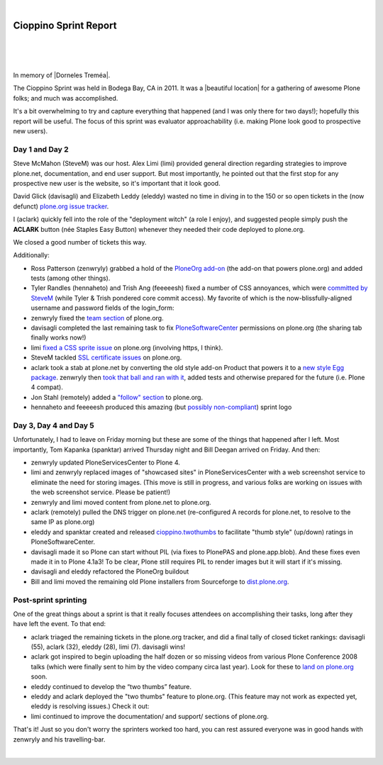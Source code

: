 |

Cioppino Sprint Report
======================

|

.. feed-entry::
   :date: 2011-02-16

|

.. image:: /images/bodega.jpg
    :align: center
    :class: blog-image

|


In memory of |Dorneles Treméa|.

The Cioppino Sprint was held in Bodega Bay, CA in 2011. It was a |beautiful location| for a gathering of awesome Plone folks; and much was accomplished.

.. dorneles

    The passing of Dorneles Treméa
    ------------------------------

    Unfortunately on the second morning of the sprint, we were all deeply saddened to hear about the passing of Dorneles Treméa.

    I didn't know Dorneles very well, but he was certainly someone I idolized during my initial Plone fascination days (e.g. "Who are all these cool people with such cool names!"). And after digging through my old emails, I now remember we had several pleasant exchanges over the years.

    Memories
    ~~~~~~~~

    In particular, I have this memory of Dorneles and Alan Runyan sitting together at the Plone Conference 2008 sprint, smiling and working on their laptops. Before his death, it was just a random image that would occasionally pop into my head. Now, it's something I'll remember him by.

    We also corresponded briefly about his `ExternalStorage`_ add-on for Plone, around the time we upgraded plone.org from Plone 2.5 to Plone 3.0 (circa 2008), as well as traded emails about his invitation to attend Plone Conference 2008 in DC (for his visa application).  

    The funniest thing he ever said to me was when I was making the rounds asking for donations for Plone Conference 2008. He replied,

        "Are you aware that you're talking with a 3rd world citizen?"

    I'm not sure if I offended him, or what. But it struck me funny at the time (and he went on to joke about how donations usually flow in the other direction, ending with his tongue stuck out i.e. ":-p"). It also reminded me of one the things I love most about Plone: the opportunity (I may never get otherwise) to correspond/collaborate with cool, passionate people all over the world.

    To me, Dorneles was one of the living embodiments of the *coolness* and *worldliness* of the Plone project.

    Wishes
    ~~~~~~

    My condolences and best wishes to his family, I hope you know how much he meant to so many folks in the Plone and Python communities. And just how many lives he touched with his work. And goodbye Dorneles; though I knew you very little, I will miss you very much. May your legacy live on, long in to the future.

    Incidentally, if you would like to give money to help support Dorneles' family in the aftermath of this tragedy, you can do so here: `http://associacao.python.org.br/doacoes-familia-dorneles`_.

    Anyway, the sprint (or at least my part of it) was awesome! Amidst the very sad and shocking news of Dorneles' passing, we all kept busy with our work.

It's a bit overwhelming to try and capture everything that happened (and I was only there for two days!); hopefully this report will be useful. The focus of this sprint was evaluator approachability (i.e. making Plone look good to prospective new users).

Day 1 and Day 2 
---------------

Steve McMahon (SteveM) was our host. Alex Limi (limi) provided general direction regarding strategies to improve plone.net, documentation, and end user support. But most importantly, he pointed out that the first stop for any prospective new user is the website, so it's important that it look good.

David Glick (davisagli) and Elizabeth Leddy (eleddy) wasted no time in diving in to the 150 or so open tickets in the (now defunct) `plone.org issue tracker`_.

I (aclark) quickly fell into the role of the "deployment witch" (a role I enjoy), and suggested people simply push the **ACLARK** button (née Staples Easy Button) whenever they needed their code deployed to plone.org.

We closed a good number of tickets this way.

Additionally:

- Ross Patterson (zenwryly) grabbed a hold of the `PloneOrg add-on`_ (the add-on that powers plone.org) and added tests (among other things).
- Tyler Randles (hennaheto) and Trish Ang (feeeeesh) fixed a number of CSS annoyances, which were `committed by SteveM`_ (while Tyler & Trish pondered core commit access). My favorite of which is the now-blissfully-aligned username and password fields of the login\_form:
- zenwryly fixed the `team section`_ of plone.org.
- davisagli completed the last remaining task to fix `PloneSoftwareCenter`_ permissions on plone.org (the sharing tab finally works now!)
- limi `fixed a CSS sprite issue`_ on plone.org (involving https, I think).
- SteveM tackled `SSL certificate issues`_ on plone.org.
- aclark took a stab at plone.net by converting the old style add-on Product that powers it to a `new style Egg package`_. zenwryly then `took that ball and ran with it`_, added tests and otherwise prepared for the future (i.e. Plone 4 compat).
- Jon Stahl (remotely) added a `"follow" section`_ to plone.org.
- hennaheto and feeeeesh produced this amazing (but `possibly non-compliant`_) sprint logo

Day 3, Day 4 and Day 5 
----------------------

Unfortunately, I had to leave on Friday morning but these are some of the things that happened after I left. Most importantly, Tom Kapanka (spanktar) arrived Thursday night and Bill Deegan arrived on Friday. And then:

- zenwryly updated PloneServicesCenter to Plone 4.
- limi and zenwryly replaced images of "showcased sites" in PloneServicesCenter with a web screenshot service to eliminate the need for storing images. (This move is still in progress, and various folks are working on issues with the web screenshot service. Please be patient!)
- zenwryly and limi moved content from plone.net to plone.org.
- aclark (remotely) pulled the DNS trigger on plone.net (re-configured A records for plone.net, to resolve to the same IP as plone.org)
- eleddy and spanktar created and released `cioppino.twothumbs`_ to facilitate "thumb style" (up/down) ratings in PloneSoftwareCenter.
- davisagli made it so Plone can start without PIL (via fixes to PlonePAS and plone.app.blob). And these fixes even made it in to Plone 4.1a3! To be clear, Plone still requires PIL to render images but it will start if it's missing.
- davisagli and eleddy refactored the PloneOrg buildout
- Bill and limi moved the remaining old Plone installers from Sourceforge to `dist.plone.org`_.

Post-sprint sprinting
---------------------

One of the great things about a sprint is that it really focuses
attendees on accomplishing their tasks, long after they have left the
event. To that end:

- aclark triaged the remaining tickets in the plone.org tracker, and did a final tally of closed ticket rankings: davisagli (55), aclark (32), eleddy (28), limi (7). davisagli wins!
- aclark got inspired to begin uploading the half dozen or so missing videos from various Plone Conference 2008 talks (which were finally sent to him by the video company circa last year). Look for these to `land on plone.org`_ soon.
- eleddy continued to develop the “two thumbs” feature.
- eleddy and aclark deployed the "two thumbs" feature to plone.org.  (This feature may not work as expected yet, eleddy is resolving issues.) Check it out:
- limi continued to improve the documentation/ and support/ sections of plone.org.

That's it! Just so you don't worry the sprinters worked too hard, you can rest assured everyone was in good hands with zenwryly and his travelling-bar.

|

.. |beautiful location| raw:: html

   <a href="http://twitpic.com/3y21yk" target="_blank">beautiful location</a>

.. |Dorneles Treméa| raw:: html

   <a href="https://plone.org/news/2011/community-mourns-dorneles-tremea" target="_blank">Dorneles Treméa</a>

.. _ExternalStorage: http://pypi.python.org/pypi/Products.ExternalStorage
.. _`http://associacao.python.org.br/doacoes-familia-dorneles`: http://associacao.python.org.br/doacoes-familia-dorneles
.. _plone.org issue tracker: http://dev.plone.org/plone.org
.. _PloneOrg add-on: http://dev.plone.org/plone/browser/plone.org/Products.PloneOrg/trunk
.. _committed by SteveM: http://dev.plone.org/plone/changeset/47345/
.. _team section: http://plone.org/team
.. _PloneSoftwareCenter: http://dev.plone.org/collective/browser/Products.PloneSoftwareCenter/trunk
.. _fixed a CSS sprite issue: http://dev.plone.org/plone/changeset/47428/
.. _SSL certificate issues: http://dev.plone.org/plone/changeset/47507/
.. _new style Egg package: http://dev.plone.org/collective/browser/Products.PloneServicesCenter/trunk
.. _took that ball and ran with it: http://rpatterson.net/blog/cioppino-sprint
.. _"follow" section: http://plone.org/follow
.. _possibly non-compliant: http://plone.org/foundation/logo/logoguidelines.pdf/view
.. _cioppino.twothumbs: http://pypi.python.org/pypi/cioppino.twothumbs/1
.. _dist.plone.org: http://dist.plone.org/archive/
.. _land on plone.org: http://plone.org/2008


